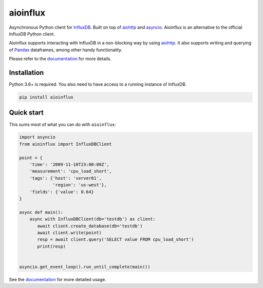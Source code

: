 aioinflux
=========
.. image:: https://img.shields.io/circleci/project/github/gusutabopb/aioinflux.svg
   :target: https://circleci.com/gh/gusutabopb/aioinflux
   :alt: CI status

.. image:: https://img.shields.io/codecov/c/github/gusutabopb/aioinflux.svg
   :target: https://codecov.io/gh/gusutabopb/aioinflux
   :alt: Coverage

.. image:: https://img.shields.io/pypi/v/aioinflux.svg
   :target: https://pypi.python.org/pypi/aioinflux
   :alt: PyPI package

.. image:: https://img.shields.io/pypi/pyversions/aioinflux.svg
   :target: https://pypi.python.org/pypi/aioinflux
   :alt: Supported Python versions

.. image:: https://readthedocs.org/projects/aioinflux/badge/?version=latest
   :target: https://aioinflux.readthedocs.io/en/latest/?badge=latest
   :alt: Documentation status


Asynchronous Python client for `InfluxDB`_. Built on top of
`aiohttp`_ and `asyncio`_.
Aioinflux is an alternative to the official InfluxDB Python client.

Aioinflux supports interacting with InfluxDB in a non-blocking way by using `aiohttp`_.
It also supports writing and querying of `Pandas`_ dataframes,
among other handy functionality.

.. _Pandas: http://pandas.pydata.org/
.. _InfluxDB: http://influxdata.com/
.. _asyncio: https://docs.python.org/3/library/asyncio.html
.. _aiohttp: https://github.com/aio-libs/aiohttp

Please refer to the `documentation`_ for more details.

Installation
------------

Python 3.6+ is required.
You also need to have access to a running instance of InfluxDB.

.. code:: bash

   pip install aioinflux



Quick start
-----------

This sums most of what you can do with ``aioinflux``:

.. code:: python

    import asyncio
    from aioinflux import InfluxDBClient

    point = {
        'time': '2009-11-10T23:00:00Z',
        'measurement': 'cpu_load_short',
        'tags': {'host': 'server01',
                 'region': 'us-west'},
        'fields': {'value': 0.64}
    }

    async def main():
        async with InfluxDBClient(db='testdb') as client:
           await client.create_database(db='testdb')
           await client.write(point)
           resp = await client.query('SELECT value FROM cpu_load_short')
           print(resp)


    asyncio.get_event_loop().run_until_complete(main())


See the `documentation`_ for more detailed usage.

.. _documentation: http://aioinflux.readthedocs.io/en/latest/
